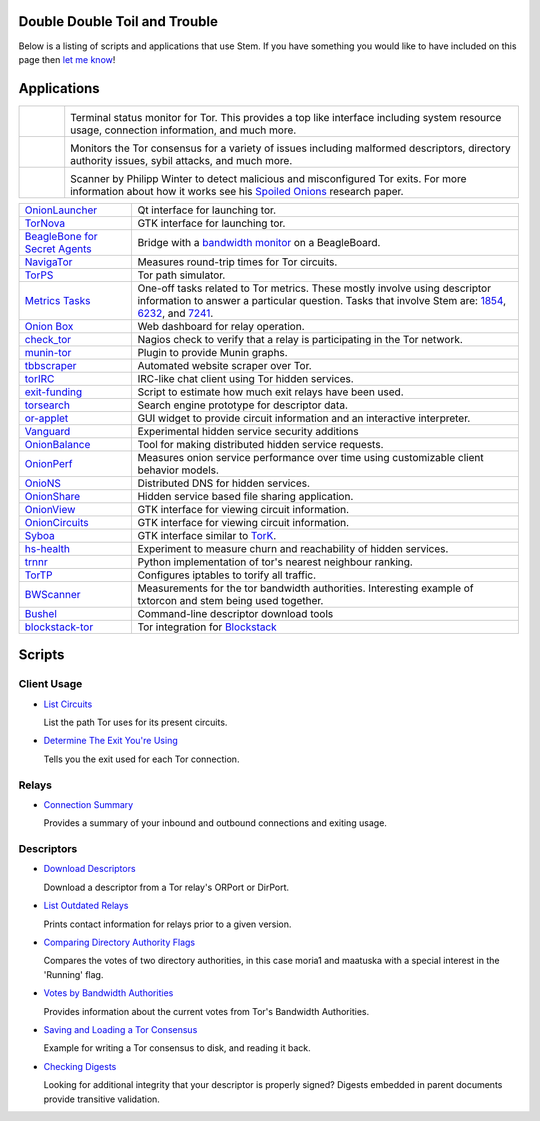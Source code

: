Double Double Toil and Trouble
==============================

Below is a listing of scripts and applications that use Stem. If you have
something you would like to have included on this page then `let me know
<https://www.atagar.com/contact/>`_!

Applications
============

.. Image Sources:
   
   * Nyx
     Source: Oxygen (http://www.oxygen-icons.org/)
     License: CC v3 (A, SA)
     File: apps/utilities-system-monitor.png
   
   * Doctor
     Source: https://openclipart.org/detail/29839/stethoscope-by-metalmarious
     License: Public Domain
   
   * Exit Map
     Source: https://openclipart.org/detail/120607/treasure-map-by-tzunghaor
     License: Public Domain

.. list-table::
   :widths: 1 10
   :header-rows: 0

   * - .. image:: /_static/nyx.png
          :target: https://nyx.torproject.org/

     - .. image:: /_static/label/nyx.png
          :target: https://nyx.torproject.org/

       Terminal status monitor for Tor. This provides a top like interface
       including system resource usage, connection information, and much more.

   * - .. image:: /_static/doctor.png
          :target: https://gitweb.torproject.org/doctor.git/tree

     - .. image:: /_static/label/doctor.png
          :target: https://gitweb.torproject.org/doctor.git/tree

       Monitors the Tor consensus for a variety of issues including malformed
       descriptors, directory authority issues, sybil attacks, and much more.

   * - .. image:: /_static/exit_map.png
          :target: http://www.cs.kau.se/philwint/spoiled_onions/

     - .. image:: /_static/label/exit_map.png
          :target: http://www.cs.kau.se/philwint/spoiled_onions/

       Scanner by Philipp Winter to detect malicious and misconfigured Tor
       exits. For more information about how it works see his `Spoiled
       Onions <http://www.cs.kau.se/philwint/spoiled_onions/techreport.pdf>`_
       research paper.

=========================================================================================================== ==========
`OnionLauncher <https://github.com/neelchauhan/OnionLauncher>`_                                             Qt interface for launching tor.
`TorNova <https://github.com/neelchauhan/TorNova>`_                                                         GTK interface for launching tor.
`BeagleBone for Secret Agents <https://github.com/jbdatko/beagle-bone-for-secret-agents>`_                  Bridge with a `bandwidth monitor <https://github.com/jbdatko/beagle-bone-for-secret-agents/blob/master/ch2/beaglebridge.py>`_ on a BeagleBoard.
`NavigaTor <https://naviga-tor.github.io>`_                                                                 Measures round-trip times for Tor circuits.
`TorPS <https://www.torproject.org/getinvolved/volunteer.html.en#project-torps>`_                           Tor path simulator.
`Metrics Tasks <https://gitweb.torproject.org/metrics-tasks.git/tree>`_                                     One-off tasks related to Tor metrics. These mostly involve using descriptor information to answer a particular question. Tasks that involve Stem are: `1854 <https://gitweb.torproject.org/metrics-tasks.git/blob/HEAD:/task-1854/pylinf.py>`_, `6232 <https://gitweb.torproject.org/metrics-tasks.git/tree/task-6232/pyentropy.py>`_, and `7241 <https://gitweb.torproject.org/metrics-tasks.git/tree/task-7241/first_pass.py>`_.
`Onion Box <https://github.com/ralphwetzel/theonionbox>`_                                                   Web dashboard for relay operation.
`check_tor <http://anonscm.debian.org/gitweb/?p=users/lunar/check_tor.git;a=blob;f=check_tor.py;hb=HEAD>`_  Nagios check to verify that a relay is participating in the Tor network.
`munin-tor <https://github.com/daftaupe/munin-tor>`_                                                        Plugin to provide Munin graphs.
`tbbscraper <https://github.com/zackw/tbbscraper/blob/master/collector/lib/controller/controller.py>`_      Automated website scraper over Tor.
`torIRC <https://gist.github.com/torifier/f1a7c1ac7b6b003cd9e1c187df2c5347>`_                               IRC-like chat client using Tor hidden services.
`exit-funding <https://github.com/torservers/exit-funding>`_                                                Script to estimate how much exit relays have been used.
`torsearch <https://github.com/wfn/torsearch>`_                                                             Search engine prototype for descriptor data.
`or-applet <https://github.com/Yawning/or-applet>`_                                                         GUI widget to provide circuit information and an interactive interpreter.
`Vanguard <https://github.com/mikeperry-tor/vanguards>`_                                                    Experimental hidden service security additions
`OnionBalance <https://github.com/DonnchaC/onionbalance>`_                                                  Tool for making distributed hidden service requests.
`OnionPerf <https://github.com/robgjansen/onionperf>`_                                                      Measures onion service performance over time using customizable client behavior models.
`OnioNS <https://github.com/Jesse-V/OnioNS-client>`_                                                        Distributed DNS for hidden services.
`OnionShare <https://github.com/micahflee/onionshare>`_                                                     Hidden service based file sharing application.
`OnionView <https://github.com/skyguy/onionview>`_                                                          GTK interface for viewing circuit information.
`OnionCircuits <https://git-tails.immerda.ch/onioncircuits/>`_                                              GTK interface for viewing circuit information.
`Syboa <https://gitorious.org/syboa/syboa>`_                                                                GTK interface similar to `TorK <http://sourceforge.net/projects/tork/>`_.
`hs-health <https://gitlab.com/hs-health/hs-health>`_                                                       Experiment to measure churn and reachability of hidden services.
`trnnr <https://github.com/NullHypothesis/trnnr>`_                                                          Python implementation of tor's nearest neighbour ranking.
`TorTP <https://github.com/vinc3nt/stem-tortp>`_                                                            Configures iptables to torify all traffic.
`BWScanner <https://github.com/TheTorProject/bwscanner>`_                                                   Measurements for the tor bandwidth authorities. Interesting example of txtorcon and stem being used together.
`Bushel <https://github.com/irl/bushel/>`_                                                                  Command-line descriptor download tools
`blockstack-tor <https://github.com/blockstack/blockstack-tor>`_                                            Tor integration for `Blockstack <https://github.com/blockstack/blockstack>`_
=========================================================================================================== ==========

Scripts
=======

Client Usage
------------

* `List Circuits <examples/list_circuits.html>`_

  List the path Tor uses for its present circuits.

* `Determine The Exit You're Using <examples/exit_used.html>`_

  Tells you the exit used for each Tor connection.

Relays
------

* `Connection Summary <examples/relay_connections.html>`_

  Provides a summary of your inbound and outbound connections and exiting
  usage.

Descriptors
-----------

* `Download Descriptors <examples/download_descriptor.html>`_

  Download a descriptor from a Tor relay's ORPort or DirPort.

* `List Outdated Relays <examples/outdated_relays.html>`_

  Prints contact information for relays prior to a given version.

* `Comparing Directory Authority Flags <examples/compare_flags.html>`_

  Compares the votes of two directory authorities, in this case moria1 and
  maatuska with a special interest in the 'Running' flag.

* `Votes by Bandwidth Authorities <examples/votes_by_bandwidth_authorities.html>`_

  Provides information about the current votes from Tor's Bandwidth
  Authorities.

* `Saving and Loading a Tor Consensus <examples/persisting_a_consensus.html>`_

  Example for writing a Tor consensus to disk, and reading it back.

* `Checking Digests <examples/check_digests.html>`_

  Looking for additional integrity that your descriptor is properly signed?
  Digests embedded in parent documents provide transitive validation.


